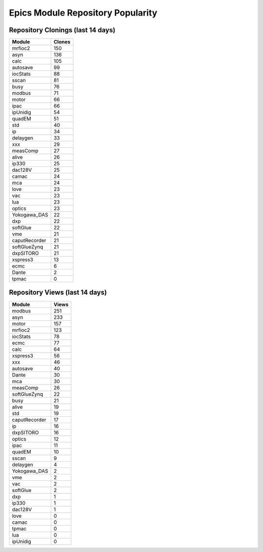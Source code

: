 ==================================
Epics Module Repository Popularity
==================================



Repository Clonings (last 14 days)
----------------------------------
.. csv-table::
   :header: Module, Clones

   mrfioc2, 150
   asyn, 136
   calc, 105
   autosave, 99
   iocStats, 88
   sscan, 81
   busy, 76
   modbus, 71
   motor, 66
   ipac, 66
   ipUnidig, 54
   quadEM, 51
   std, 40
   ip, 34
   delaygen, 33
   xxx, 29
   measComp, 27
   alive, 26
   ip330, 25
   dac128V, 25
   camac, 24
   mca, 24
   love, 23
   vac, 23
   lua, 23
   optics, 23
   Yokogawa_DAS, 22
   dxp, 22
   softGlue, 22
   vme, 21
   caputRecorder, 21
   softGlueZynq, 21
   dxpSITORO, 21
   xspress3, 13
   ecmc, 6
   Dante, 2
   tpmac, 0



Repository Views (last 14 days)
-------------------------------
.. csv-table::
   :header: Module, Views

   modbus, 251
   asyn, 233
   motor, 157
   mrfioc2, 123
   iocStats, 78
   ecmc, 77
   calc, 64
   xspress3, 56
   xxx, 46
   autosave, 40
   Dante, 30
   mca, 30
   measComp, 26
   softGlueZynq, 22
   busy, 21
   alive, 19
   std, 19
   caputRecorder, 17
   ip, 16
   dxpSITORO, 16
   optics, 12
   ipac, 11
   quadEM, 10
   sscan, 9
   delaygen, 4
   Yokogawa_DAS, 2
   vme, 2
   vac, 2
   softGlue, 2
   dxp, 1
   ip330, 1
   dac128V, 1
   love, 0
   camac, 0
   tpmac, 0
   lua, 0
   ipUnidig, 0
